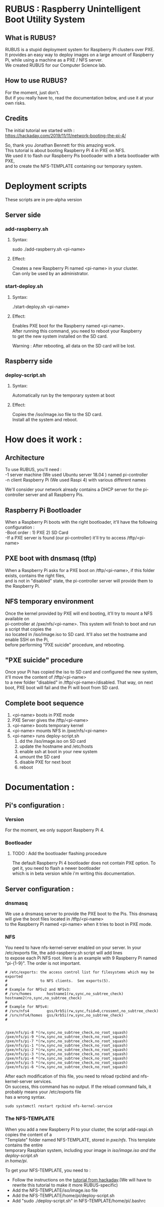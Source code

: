 #+OPTIONS: \n:t
* RUBUS : Raspberry Unintelligent Boot Utility System
** What is RUBUS?
   RUBUS is a stupid deployment system for Raspberry Pi clusters over PXE. 
   It provides an easy way to deploy images on a large amount of Raspberry Pi, while using a machine as a PXE / NFS server.
   We created RUBUS for our Computer Science lab.

** How to use RUBUS?
   For the moment, just don't.
   But if you really have to, read the documentation below, and use it at your own risks.

** Credits
   The initial tutorial we started with :
   https://hackaday.com/2019/11/11/network-booting-the-pi-4/
   
   So, thank you Jonathan Bennett for this amazing work.
   This tutorial is about booting Raspberry Pi 4 in PXE on NFS.
   We used it to flash our Raspberry Pis bootloader with a beta bootloader with PXE, 
   and to create the NFS-TEMPLATE containing our temporary system.
   
* Deployment scripts
These scripts are in pre-alpha version
** Server side
*** add-raspberry.sh
**** Syntax: 
     sudo ./add-raspberry.sh <pi-name>
**** Effect:
     Creates a new Raspberry Pi named <pi-name> in your cluster.
     Can only be used by an administrator.

*** start-deploy.sh
**** Syntax:
     ./start-deploy.sh <pi-name>
**** Effect:
     Enables PXE boot for the Raspberry named <pi-name>.
     After running this command, you need to reboot your Raspberry
     to get the new system installed on the SD card.
     
     Warning : After rebooting, all data on the SD card will be lost.

** Raspberry side
*** deploy-script.sh
**** Syntax: 
     Automatically run by the temporary system at boot
**** Effect:
     Copies the /iso/image.iso file to the SD card. 
     Install all the system and reboot. 


* How does it work :

** Architecture
   To use RUBUS, you'll need :
   -1 server machine (We used Ubuntu server 18.04 ) named pi-controller
   -n client Raspberry Pi (We used Raspi 4) with various different names
  
   We'll consider your network already contains a DHCP server for the pi-controller server and all Raspberry Pis.

** Raspberry Pi Bootloader
   When a Raspberry Pi boots with the right bootloader, it'll have the following configuration :
   -Boot order : 1) PXE 2) SD Card
   -If a PXE server is found (our pi-controller) it'll try to access /tftp/<pi-name>

** PXE boot with dnsmasq (tftp)
   When a Raspberry Pi asks for a PXE boot on /tftp/<pi-name>, if this folder exists, contains the right files, 
   and is not in "disabled" state, the pi-controller server will provide them to the Raspberry Pi.

** NFS temporary environment
   Once the kernel provided by PXE will end booting, it'll try to mount a NFS available on 
   pi-controller at /pxe/nfs/<pi-name>. This system will finish to boot and run a script that copies the 
   iso located in /iso/image.iso to SD card. It'll also set the hostname and enable SSH on the Pi, 
   before performing "PXE suicide" procedure, and rebooting.

** "PXE suicide" procedure
   Once your Pi has copied the iso to SD card and configured the new system, it'll move the content of /tftp/<pi-name>
   to a new folder "disabled" in /tftp/<pi-name>/disabled. That way, on next boot, PXE boot will fail and the Pi will boot from SD card.

** Complete boot sequence
   1) <pi-name> boots in PXE mode 
   2) PXE Server gives the /tftp/<pi-name>
   3) <pi-name> boots temporary kernel
   4) <pi-name> mounts NFS in /pxe/nfs/<pi-name>
   5) <pi-name> runs deploy-script.sh
      1) dd the /iso/image.iso on SD card
      2) update the hostname and /etc/hosts
      3) enable ssh at boot in your new system
      4) umount the SD card
      5) disable PXE for next boot
      6) reboot


* Documentation :

** Pi's configuration :
*** Version
    For the moment, we only support Raspberry Pi 4.
*** Bootloader
**** TODO : Add the bootloader flashing procedure
     The default Raspberry Pi 4 bootloader does not contain PXE option. To get it, you need to flash a newer bootloader 
     which is in beta version while i'm writing this documentation. 
     

** Server configuration :
*** dnsmasq
    We use a dnsmasq server to provide the PXE boot to the Pis. This dnsmasq will give the boot files located in /tftp/<pi-name>
    to the Raspberry Pi named <pi-name> when it tries to boot in PXE mode.

*** NFS
    You need to have nfs-kernel-server enabled on your server. In your /etc/exports file, the add-raspberry.sh script will add lines 
    to expose each Pi NFS root. Here is an example with 9 Raspberry Pi named "pi-{1-9}". The order is not important.
    #+BEGIN_SRC /etc/exports
    # /etc/exports: the access control list for filesystems which may be exported
    #               to NFS clients.  See exports(5).
    #
    # Example for NFSv2 and NFSv3:
    # /srv/homes       hostname1(rw,sync,no_subtree_check) hostname2(ro,sync,no_subtree_check)
    #
    # Example for NFSv4:
    # /srv/nfs4        gss/krb5i(rw,sync,fsid=0,crossmnt,no_subtree_check)
    # /srv/nfs4/homes  gss/krb5i(rw,sync,no_subtree_check)
    #
    
    
    /pxe/nfs/pi-8 *(rw,sync,no_subtree_check,no_root_squash)
    /pxe/nfs/pi-9 *(rw,sync,no_subtree_check,no_root_squash)
    /pxe/nfs/pi-7 *(rw,sync,no_subtree_check,no_root_squash)
    /pxe/nfs/pi-1 *(rw,sync,no_subtree_check,no_root_squash)
    /pxe/nfs/pi-2 *(rw,sync,no_subtree_check,no_root_squash)
    /pxe/nfs/pi-3 *(rw,sync,no_subtree_check,no_root_squash)
    /pxe/nfs/pi-4 *(rw,sync,no_subtree_check,no_root_squash)
    /pxe/nfs/pi-5 *(rw,sync,no_subtree_check,no_root_squash)
    /pxe/nfs/pi-6 *(rw,sync,no_subtree_check,no_root_squash)
    #+END_SRC
    
    After each modification of this file, you need to reload rpcbind and nfs-kernel-server services.
    On success, this command has no output. If the reload command fails, it probably means your /etc/exports file 
    has a wrong syntax.
    #+BEGIN_SRC Restart nfs-related services
    sudo systemctl restart rpcbind nfs-kernel-service
    #+END_SRC
    
*** The NFS-TEMPLATE

    When you add a new Raspberry Pi to your cluster, the script add-raspi.sh copies the content of a 
    "Template" folder named NFS-TEMPLATE, stored in /pxe/nfs/. This template contains the entire 
    temporary Raspbian system, including your image in /iso/image.iso and the deploy-script.sh 
    in home/pi/.

    To get your NFS-TEMPLATE, you need to :
    - Follow the instructions on the [[https://hackaday.com/2019/11/11/network-booting-the-pi-4/][tutorial from hackaday]].(We will have to rewrite this tutorial to make it more RUBUS-specific)
    - Add the NFS-TEMPLATE/iso/image.iso file
    - Add the NFS-TEMPLATE/home/pi/deploy-script.sh
    - Add "sudo ./deploy-script.sh" in NFS-TEMPLATE/home/pi/.bashrc


* Implementation

We did our tests with a basic desktop computer as pi-controller, an 16 Raspberry Pi 4.
Pis are powered by PoE from our switch, so we can remote reboot each Pi.
We have a DHCP server in our LAN.

